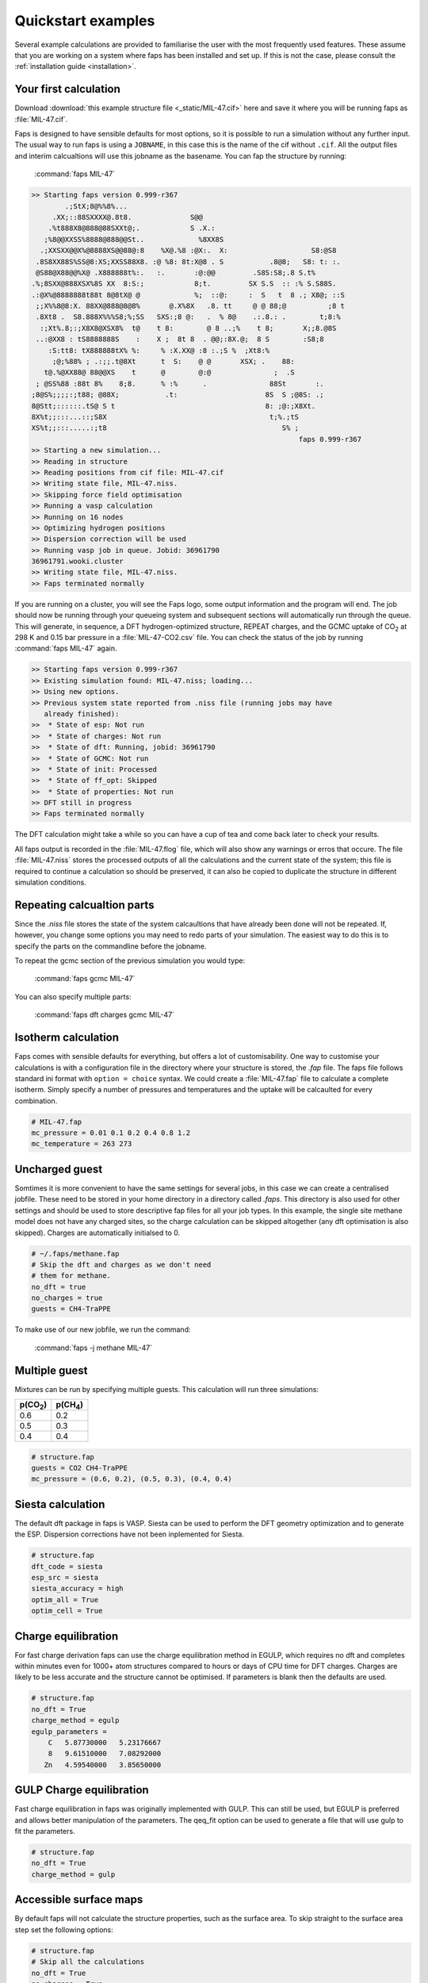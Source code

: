 ===================
Quickstart examples
===================

Several example calculations are provided to familiarise the user with the most
frequently used features. These assume that you are working on a system where
faps has been installed and set up. If this is not the case, please consult the
:ref:`installation guide <installation>`.

----------------------
Your first calculation
----------------------

Download :download:`this example structure file <_static/MIL-47.cif>` here and
save it where you will be running faps as :file:`MIL-47.cif`.

Faps is designed to have sensible defaults for most options, so it is possible
to run a simulation without any further input. The usual way to run faps is
using a ``JOBNAME``, in this case this is the name of the cif without ``.cif``.
All the output files and interim calcualtions will use this jobname as the
basename. You can fap the structure by running:

  :command:`faps MIL-47`

.. code-block:: text

  >> Starting faps version 0.999-r367
          .;StX;8@%%8%...
       .XX;::88SXXXX@.8t8.              S@@
      .%t888X8@888@88SXXt@;.            S .X.:
     ;%8@@XXSS%8888@888@@St..             %8XX8S
    .;XXSXX@@X%@8888XS@@88@:8    %X@.%8 :@X:.  X:                    S8:@S8
   .8S8XX88S%SS@8:XS;XXSS88X8. :@ %8: 8t:X@8 . S           .8@8;   S8: t: :.
   @S88@X88@@%X@ .X888888t%:.   :.       :@:@@         .S8S:S8;.8 S.t%
  .%;8SXX@888XSX%8S XX  8:S:;            8;t.         SX S.S  :: :% S.S88S.
  .:@X%@8888888t88t 8@8tX@ @             %;  ::@:     :  S   t  8 .; X8@; ::S
   ;;X%%8@8:X. 88XX@888@8@8%       @.X%8X   .8. tt     @ @ 88;@          ;8 t
   .8Xt8 .  S8.888X%%%S8;%;SS   SXS:;8 @:   .  % 8@    .:.8.: .        t;8:%
    :;Xt%.8;:;X8X8@XSX8%  t@    t 8:        @ 8 ..;%    t 8;       X;;8.@8S
   ..:@XX8 : tS8888888S    :    X ;  8t 8  . @@;:8X.@;  8 S        :S8;8
      :S:tt8: tX888888tX% %:     % :X.XX@ :8 :.;S %  ;Xt8:%
       ;@;%88% ; .:;;.t@8Xt      t  S:    @ @       XSX; .    88:
     t@.%@XX88@ 88@@XS    t      @        @:@               ;  .S
   ; @SS%88 :88t 8%    8;8.      % :%      .               88St       :.
  ;8@S%;;;;:;t88; @88X;           .t:                     8S  S ;@8S: .;
  8@Stt;::::::.tS@ S t                                    8: ;@:;X8Xt.
  8X%t;;:::...::;S8X                                       t;%.;tS
  XS%t;;:::.....:;t8                                          S% ;
                                                                  faps 0.999-r367
  >> Starting a new simulation...
  >> Reading in structure
  >> Reading positions from cif file: MIL-47.cif
  >> Writing state file, MIL-47.niss.
  >> Skipping force field optimisation
  >> Running a vasp calculation
  >> Running on 16 nodes
  >> Optimizing hydrogen positions
  >> Dispersion correction will be used
  >> Running vasp job in queue. Jobid: 36961790
  36961791.wooki.cluster
  >> Writing state file, MIL-47.niss.
  >> Faps terminated normally


If you are running on a cluster, you will see the Faps logo, some output
information and the program will end. The job should now be running through your
queueing system and subsequent sections will automatically run through the
queue. This will generate, in sequence, a DFT hydrogen-optimized structure,
REPEAT charges, and the GCMC uptake of |CO2| at 298 K and 0.15 bar pressure in a
:file:`MIL-47-CO2.csv` file. You can check the status of the job by running
:command:`faps MIL-47` again.

.. code-block:: text

  >> Starting faps version 0.999-r367
  >> Existing simulation found: MIL-47.niss; loading...
  >> Using new options.
  >> Previous system state reported from .niss file (running jobs may have
     already finished):
  >>  * State of esp: Not run
  >>  * State of charges: Not run
  >>  * State of dft: Running, jobid: 36961790
  >>  * State of GCMC: Not run
  >>  * State of init: Processed
  >>  * State of ff_opt: Skipped
  >>  * State of properties: Not run
  >> DFT still in progress
  >> Faps terminated normally

The DFT calculation might take a while so you can have a cup of tea and come
back later to check your results.

All faps output is recorded in the :file:`MIL-47.flog` file, which will also
show any warnings or erros that occure. The file :file:`MIL-47.niss` stores the
processed outputs of all the calculations and the current state of the system;
this file is required to continue a calculation so should be preserved, it can
also be copied to duplicate the structure in different simulation conditions.


---------------------------
Repeating calcualtion parts
---------------------------

Since the `.niss` file stores the state of the system calcaultions that have
already been done will not be repeated. If, however, you change some options you
may need to redo parts of your simulation. The easiest way to do this is to
specify the parts on the commandline before the jobname.

To repeat the gcmc section of the previous simulation you would type:

  :command:`faps gcmc MIL-47`

You can also specify multiple parts:

  :command:`faps dft charges gcmc MIL-47`


--------------------
Isotherm calculation
--------------------

Faps comes with sensible defaults for everything, but offers a lot of
customisability. One way to customise your calculations is with a configuration
file in the directory where your structure is stored, the `.fap` file. The faps
file follows standard ini format with ``option = choice`` syntax. We could
create a :file:`MIL-47.fap` file to calculate a complete isotherm. Simply
specify a number of pressures and temperatures and the uptake will be calcaulted
for every combination.

.. code-block:: ini

  # MIL-47.fap
  mc_pressure = 0.01 0.1 0.2 0.4 0.8 1.2
  mc_temperature = 263 273


---------------
Uncharged guest
---------------

Somtimes it is more convenient to have the same settings for several jobs, in
this case we can create a centralised jobfile. These need to be stored in your
home directory in a directory called `.faps`. This directory is also used for
other settings and should be used to store descriptive fap files for all your
job types. In this example, the single site methane model does not have any
charged sites, so the charge calculation can be skipped altogether (any dft
optimisation is also skipped). Charges are automatically initialsed to 0.


.. code-block:: ini

   # ~/.faps/methane.fap
   # Skip the dft and charges as we don't need
   # them for methane.
   no_dft = true
   no_charges = true
   guests = CH4-TraPPE

To make use of our new jobfile, we run the command:

  :command:`faps -j methane MIL-47`


--------------
Multiple guest
--------------

Mixtures can be run by specifying multiple guests. This calculation will run
three simulations:

=========== ===========
p(|CO2|)    p(|CH4|)
=========== ===========
0.6         0.2
0.5         0.3
0.4         0.4
=========== ===========

.. code-block:: ini

   # structure.fap
   guests = CO2 CH4-TraPPE
   mc_pressure = (0.6, 0.2), (0.5, 0.3), (0.4, 0.4)


------------------
Siesta calculation
------------------

The default dft package in faps is VASP. Siesta can be used to perform the DFT
geometry optimization and to generate the ESP. Dispersion corrections have not
been inplemented for Siesta.

.. code-block:: ini

   # structure.fap
   dft_code = siesta
   esp_src = siesta
   siesta_accuracy = high
   optim_all = True
   optim_cell = True


--------------------
Charge equilibration
--------------------

For fast charge derivation faps can use the charge equilibration method in
EGULP, which requires no dft and completes within minutes even for 1000+ atom
structures compared to hours or days of CPU time for DFT charges. Charges are
likely to be less accurate and the structure cannot be optimised. If parameters
is blank then the defaults are used.

.. code-block:: ini

   # structure.fap
   no_dft = True
   charge_method = egulp
   egulp_parameters =
       C   5.87730000   5.23176667
       8   9.61510000   7.08292000
      Zn   4.59540000   3.85650000


-------------------------
GULP Charge equilibration
-------------------------

Fast charge equilibration in faps was originally implemented with GULP. This can
still be used, but EGULP is preferred and allows better manipulation of the
parameters. The qeq_fit option can be used to generate a file that will use gulp
to fit the parameters.

.. code-block:: ini

   # structure.fap
   no_dft = True
   charge_method = gulp


-----------------------
Accessible surface maps
-----------------------

By default faps will not calculate the structure properties, such as the
surface area. To skip straight to the surface area step set the following
options:

.. code-block:: ini

   # structure.fap
   # Skip all the calculations
   no_dft = True
   no_charges = True
   no_gcmc = True
   # Parameters for surface calcaultions
   # probes for VdW surface, H2, CO2, and N2
   surface_area_probe = 0.0, 1.42, 1.72, 1.82
   # approximate area per point on the surface
   surface_area_resolution = 0.03
   # write out all the points on the surface (off by default)
   surface_area_save = True
   # Use a spiral point generation algorithm rather than random points (MC)
   surface_area_uniform_sample = True



.. |H2O| replace:: H\ :sub:`2`\ O

.. |CO2| replace:: CO\ :sub:`2`

.. |CH4| replace:: CH\ :sub:`4`
